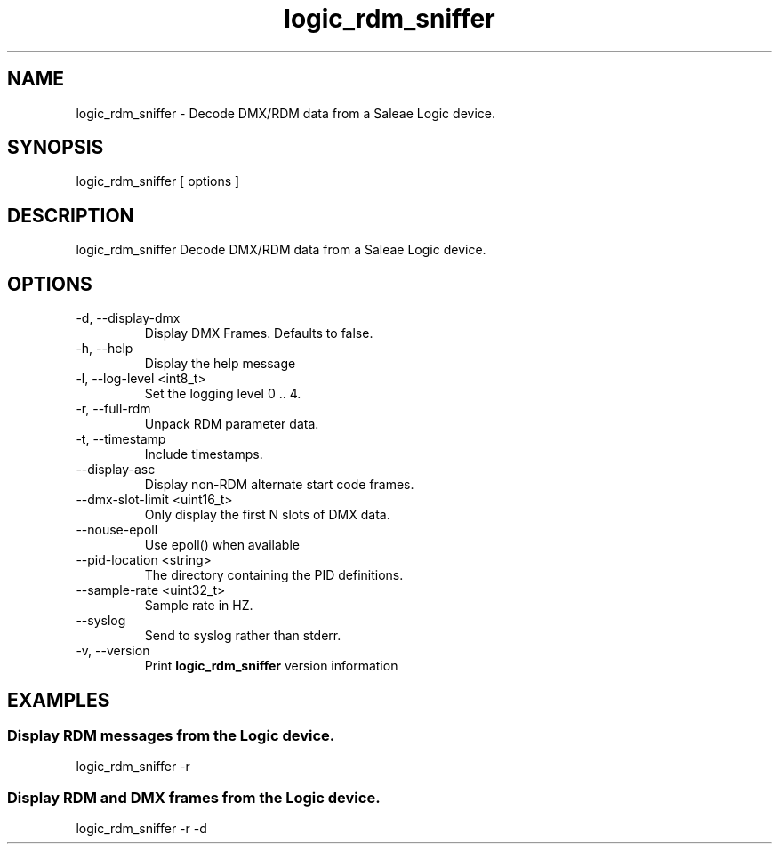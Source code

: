 .TH logic_rdm_sniffer 1 "December 2013"
.SH NAME
logic_rdm_sniffer \- Decode DMX/RDM data from a Saleae Logic device.
.SH SYNOPSIS
logic_rdm_sniffer [ options ]
.SH DESCRIPTION
logic_rdm_sniffer
Decode DMX/RDM data from a Saleae Logic device.
.SH OPTIONS
.IP "-d, --display-dmx"
Display DMX Frames. Defaults to false.
.IP "-h, --help"
Display the help message
.IP "-l, --log-level <int8_t>"
Set the logging level 0 .. 4.
.IP "-r, --full-rdm"
Unpack RDM parameter data.
.IP "-t, --timestamp"
Include timestamps.
.IP "--display-asc"
Display non-RDM alternate start code frames.
.IP "--dmx-slot-limit <uint16_t>"
Only display the first N slots of DMX data.
.IP "--nouse-epoll"
Use epoll() when available
.IP "--pid-location <string>"
The directory containing the PID definitions.
.IP "--sample-rate <uint32_t>"
Sample rate in HZ.
.IP "--syslog"
Send to syslog rather than stderr.
.IP "-v, --version"
Print
.B logic_rdm_sniffer
version information
.SH EXAMPLES
.SS Display RDM messages from the Logic device.
logic_rdm_sniffer -r
.SS Display RDM and DMX frames from the Logic device.
logic_rdm_sniffer -r -d
